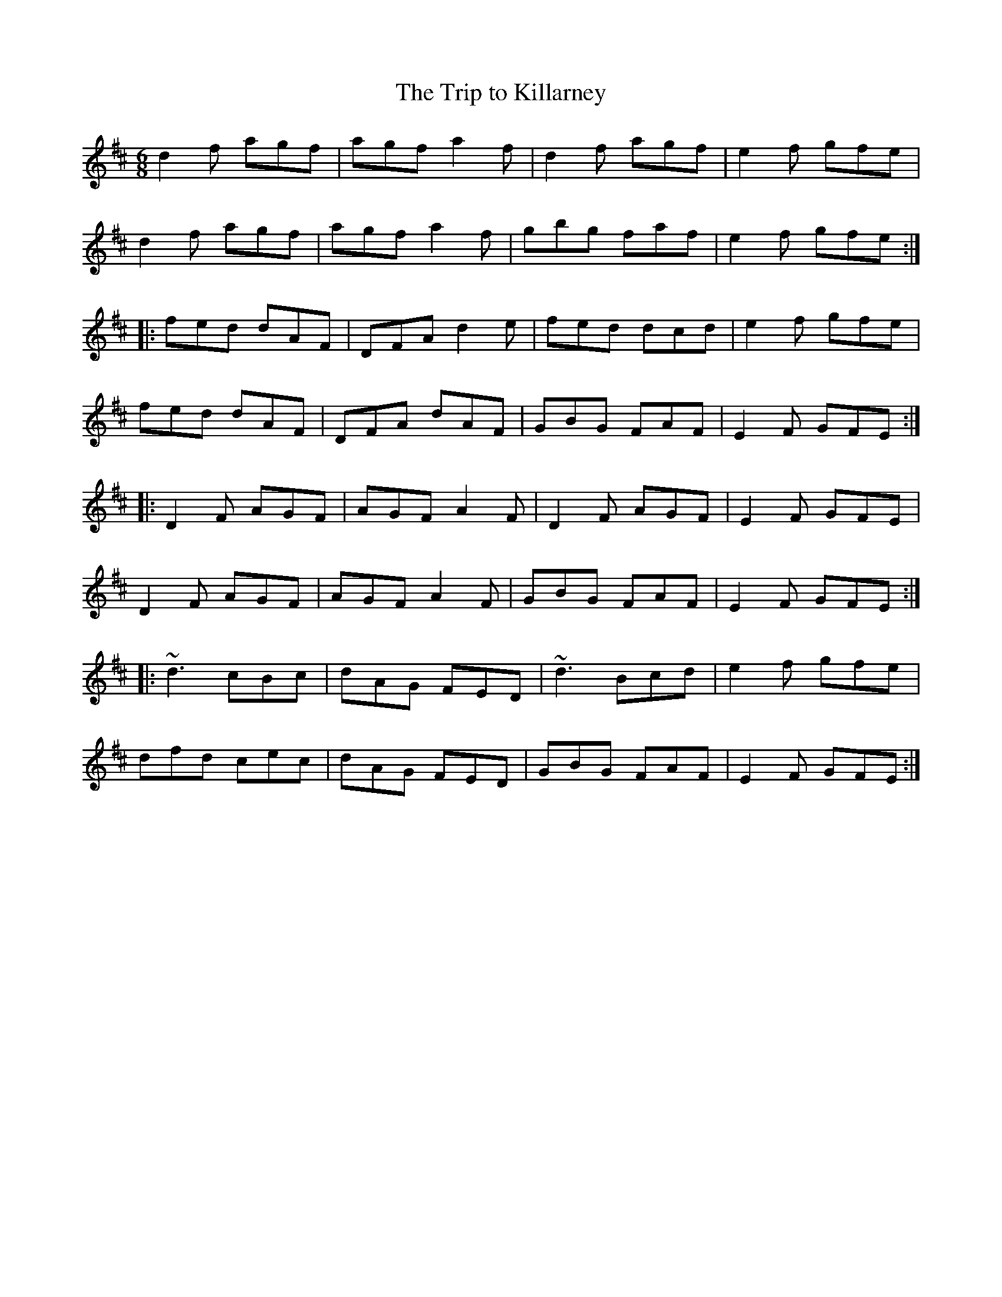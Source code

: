 X: 1
T:Trip to Killarney, The
R:jig
M:6/8
L:1/8
K:D
d2f agf|agf a2f|d2f agf|e2f gfe|!
d2f agf|agf a2f|gbg faf|e2f gfe:|!
|:fed dAF|DFA d2e|fed dcd|e2f gfe|!
fed dAF|DFA dAF|GBG FAF|E2F GFE:|!
|:D2F AGF|AGF A2F|D2F AGF|E2F GFE|!
D2F AGF|AGF A2F|GBG FAF|E2F GFE:|!
|:~d3 cBc|dAG FED|~d3 Bcd|e2f gfe|!
dfd cec|dAG FED|GBG FAF|E2F GFE:|!

